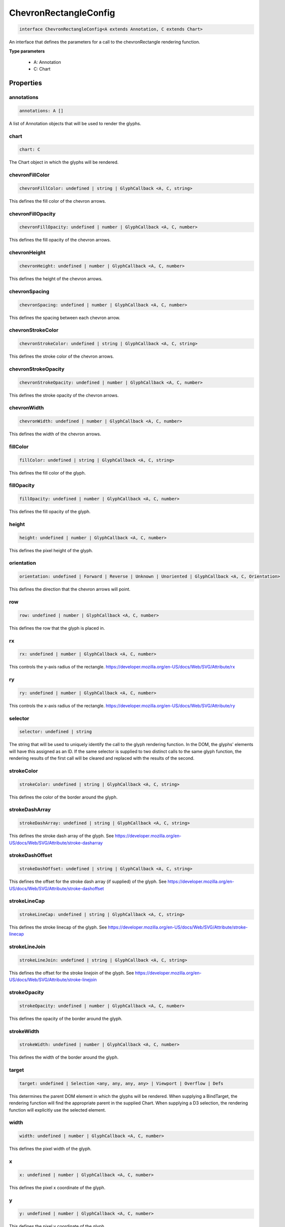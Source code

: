 .. role:: trst-class
.. role:: trst-interface
.. role:: trst-function
.. role:: trst-property
.. role:: trst-property-desc
.. role:: trst-method
.. role:: trst-method-desc
.. role:: trst-parameter
.. role:: trst-type
.. role:: trst-type-parameter

.. _ChevronRectangleConfig:

:trst-class:`ChevronRectangleConfig`
====================================

.. container:: collapsible

  .. code-block:: typescript

    interface ChevronRectangleConfig<A extends Annotation, C extends Chart>

.. container:: content

  An interface that defines the parameters for a call to the chevronRectangle rendering function.

  **Type parameters**

    - A: Annotation
    - C: Chart

Properties
----------

annotations
***********

.. container:: collapsible

  .. code-block:: typescript

    annotations: A []

.. container:: content

  A list of Annotation objects that will be used to render the glyphs.

chart
*****

.. container:: collapsible

  .. code-block:: typescript

    chart: C

.. container:: content

  The Chart object in which the glyphs will be rendered.

chevronFillColor
****************

.. container:: collapsible

  .. code-block:: typescript

    chevronFillColor: undefined | string | GlyphCallback <A, C, string>

.. container:: content

  This defines the fill color of the chevron arrows.

chevronFillOpacity
******************

.. container:: collapsible

  .. code-block:: typescript

    chevronFillOpacity: undefined | number | GlyphCallback <A, C, number>

.. container:: content

  This defines the fill opacity of the chevron arrows.

chevronHeight
*************

.. container:: collapsible

  .. code-block:: typescript

    chevronHeight: undefined | number | GlyphCallback <A, C, number>

.. container:: content

  This defines the height of the chevron arrows.

chevronSpacing
**************

.. container:: collapsible

  .. code-block:: typescript

    chevronSpacing: undefined | number | GlyphCallback <A, C, number>

.. container:: content

  This defines the spacing between each chevron arrow.

chevronStrokeColor
******************

.. container:: collapsible

  .. code-block:: typescript

    chevronStrokeColor: undefined | string | GlyphCallback <A, C, string>

.. container:: content

  This defines the stroke color of the chevron arrows.

chevronStrokeOpacity
********************

.. container:: collapsible

  .. code-block:: typescript

    chevronStrokeOpacity: undefined | number | GlyphCallback <A, C, number>

.. container:: content

  This defines the stroke opacity of the chevron arrows.

chevronWidth
************

.. container:: collapsible

  .. code-block:: typescript

    chevronWidth: undefined | number | GlyphCallback <A, C, number>

.. container:: content

  This defines the width of the chevron arrows.

fillColor
*********

.. container:: collapsible

  .. code-block:: typescript

    fillColor: undefined | string | GlyphCallback <A, C, string>

.. container:: content

  This defines the fill color of the glyph.

fillOpacity
***********

.. container:: collapsible

  .. code-block:: typescript

    fillOpacity: undefined | number | GlyphCallback <A, C, number>

.. container:: content

  This defines the fill opacity of the glyph.

height
******

.. container:: collapsible

  .. code-block:: typescript

    height: undefined | number | GlyphCallback <A, C, number>

.. container:: content

  This defines the pixel height of the glyph.

orientation
***********

.. container:: collapsible

  .. code-block:: typescript

    orientation: undefined | Forward | Reverse | Unknown | Unoriented | GlyphCallback <A, C, Orientation>

.. container:: content

  This defines the direction that the chevron arrows will point.

row
***

.. container:: collapsible

  .. code-block:: typescript

    row: undefined | number | GlyphCallback <A, C, number>

.. container:: content

  This defines the row that the glyph is placed in.

rx
**

.. container:: collapsible

  .. code-block:: typescript

    rx: undefined | number | GlyphCallback <A, C, number>

.. container:: content

  This controls the y-axis radius of the rectangle. https://developer.mozilla.org/en-US/docs/Web/SVG/Attribute/rx

ry
**

.. container:: collapsible

  .. code-block:: typescript

    ry: undefined | number | GlyphCallback <A, C, number>

.. container:: content

  This controls the x-axis radius of the rectangle. https://developer.mozilla.org/en-US/docs/Web/SVG/Attribute/ry

selector
********

.. container:: collapsible

  .. code-block:: typescript

    selector: undefined | string

.. container:: content

  The string that will be used to uniquely identify the call to the glyph rendering function. In the DOM, the glyphs' elements will have this assigned as an ID. If the same selector is supplied to two distinct calls to the same glyph function, the rendering results of the first call will be cleared and replaced with the results of the second.

strokeColor
***********

.. container:: collapsible

  .. code-block:: typescript

    strokeColor: undefined | string | GlyphCallback <A, C, string>

.. container:: content

  This defines the color of the border around the glyph.

strokeDashArray
***************

.. container:: collapsible

  .. code-block:: typescript

    strokeDashArray: undefined | string | GlyphCallback <A, C, string>

.. container:: content

  This defines the stroke dash array of the glyph. See https://developer.mozilla.org/en-US/docs/Web/SVG/Attribute/stroke-dasharray

strokeDashOffset
****************

.. container:: collapsible

  .. code-block:: typescript

    strokeDashOffset: undefined | string | GlyphCallback <A, C, string>

.. container:: content

  This defines the offset for the stroke dash array (if supplied) of the glyph. See https://developer.mozilla.org/en-US/docs/Web/SVG/Attribute/stroke-dashoffset

strokeLineCap
*************

.. container:: collapsible

  .. code-block:: typescript

    strokeLineCap: undefined | string | GlyphCallback <A, C, string>

.. container:: content

  This defines the stroke linecap of the glyph. See https://developer.mozilla.org/en-US/docs/Web/SVG/Attribute/stroke-linecap

strokeLineJoin
**************

.. container:: collapsible

  .. code-block:: typescript

    strokeLineJoin: undefined | string | GlyphCallback <A, C, string>

.. container:: content

  This defines the offset for the stroke linejoin of the glyph. See https://developer.mozilla.org/en-US/docs/Web/SVG/Attribute/stroke-linejoin

strokeOpacity
*************

.. container:: collapsible

  .. code-block:: typescript

    strokeOpacity: undefined | number | GlyphCallback <A, C, number>

.. container:: content

  This defines the opacity of the border around the glyph.

strokeWidth
***********

.. container:: collapsible

  .. code-block:: typescript

    strokeWidth: undefined | number | GlyphCallback <A, C, number>

.. container:: content

  This defines the width of the border around the glyph.

target
******

.. container:: collapsible

  .. code-block:: typescript

    target: undefined | Selection <any, any, any, any> | Viewport | Overflow | Defs

.. container:: content

  This determines the parent DOM element in which the glyphs will be rendered. When supplying a BindTarget, the rendering function will find the appropriate parent in the supplied Chart. When supplying a D3 selection, the rendering function will explicitly use the selected element.

width
*****

.. container:: collapsible

  .. code-block:: typescript

    width: undefined | number | GlyphCallback <A, C, number>

.. container:: content

  This defines the pixel width of the glyph.

x
*

.. container:: collapsible

  .. code-block:: typescript

    x: undefined | number | GlyphCallback <A, C, number>

.. container:: content

  This defines the pixel x coordinate of the glyph.

y
*

.. container:: collapsible

  .. code-block:: typescript

    y: undefined | number | GlyphCallback <A, C, number>

.. container:: content

  This defines the pixel y coordinate of the glyph

